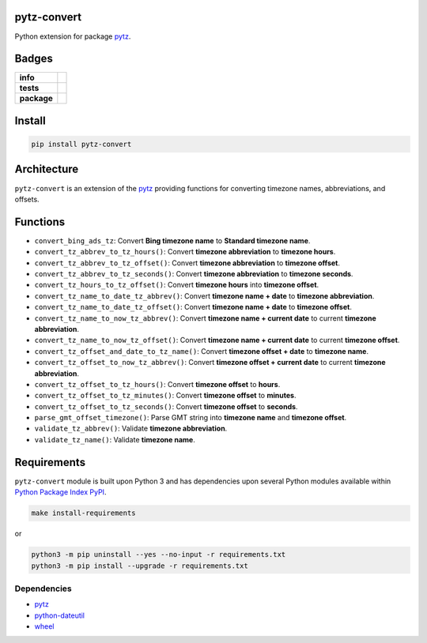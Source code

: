 .. -*- mode: rst -*-

pytz-convert
------------

Python extension for package `pytz <https://pypi.python.org/pypi/pytz>`_.


Badges
------

.. start-badges

.. list-table::
    :stub-columns: 1

    * - info
      - |license| |hits| |contributors|
    * - tests
      - |travis| |coveralls|
    * - package
      - |version| |supported-versions| |requires|

.. |docs| image:: https://readthedocs.org/projects/pytz-convert/badge/?style=flat
    :alt: Documentation Status
    :target: https://readthedocs.org/projects/pytz-convert

.. |hits| image:: http://hits.dwyl.io/TuneLab/pytz-convert.svg
    :alt: Hit Count
    :target: http://hits.dwyl.io/TuneLab/pytz-convert

.. |contributors| image:: https://img.shields.io/github/contributors/TuneLab/pytz-convert.svg
    :alt: Contributors
    :target: https://github.com/TuneLab/pytz-convert/graphs/contributors

.. |license| image:: https://img.shields.io/badge/License-MIT-yellow.svg
    :alt: License Status
    :target: https://opensource.org/licenses/MIT

.. |travis| image:: https://travis-ci.org/TuneLab/pytz-convert.svg?branch=master
    :alt: Travis-CI Build Status
    :target: https://travis-ci.org/TuneLab/pytz-convert

.. |coveralls| image:: https://coveralls.io/repos/TuneLab/pytz-convert/badge.svg?branch=master&service=github
    :alt: Code Coverage Status
    :target: https://coveralls.io/r/TuneLab/pytz-convert

.. |requires| image:: https://requires.io/github/TuneLab/pytz-convert/requirements.svg?branch=master
    :alt: Requirements Status
    :target: https://requires.io/github/TuneLab/pytz-convert/requirements/?branch=master

.. |version| image:: https://img.shields.io/pypi/v/pytz-convert.svg?style=flat
    :alt: PyPI Package latest release
    :target: https://pypi.python.org/pypi/pytz-convert

.. |supported-versions| image:: https://img.shields.io/pypi/pyversions/pytz-convert.svg?style=flat
    :alt: Supported versions
    :target: https://pypi.python.org/pypi/pytz-convert

.. end-badges


Install
-------

.. code-block:: bash

    pip install pytz-convert


Architecture
------------

``pytz-convert`` is an extension of the `pytz <https://pypi.python.org/pypi/pytz>`_ providing functions for converting timezone names, abbreviations, and offsets.


Functions
---------

- ``convert_bing_ads_tz``: Convert **Bing timezone name** to **Standard timezone name**.
- ``convert_tz_abbrev_to_tz_hours()``: Convert **timezone abbreviation** to **timezone hours**.
- ``convert_tz_abbrev_to_tz_offset()``: Convert **timezone abbreviation** to **timezone offset**.
- ``convert_tz_abbrev_to_tz_seconds()``: Convert **timezone abbreviation** to **timezone seconds**.
- ``convert_tz_hours_to_tz_offset()``: Convert **timezone hours** into **timezone offset**.
- ``convert_tz_name_to_date_tz_abbrev()``: Convert **timezone name + date** to **timezone abbreviation**.
- ``convert_tz_name_to_date_tz_offset()``: Convert **timezone name + date** to **timezone offset**.
- ``convert_tz_name_to_now_tz_abbrev()``: Convert **timezone name + current date** to current **timezone abbreviation**.
- ``convert_tz_name_to_now_tz_offset()``: Convert **timezone name + current date** to current **timezone offset**.
- ``convert_tz_offset_and_date_to_tz_name()``: Convert **timezone offset + date** to **timezone name**.
- ``convert_tz_offset_to_now_tz_abbrev()``: Convert **timezone offset + current date** to current **timezone abbreviation**.
- ``convert_tz_offset_to_tz_hours()``: Convert **timezone offset** to **hours**.
- ``convert_tz_offset_to_tz_minutes()``: Convert **timezone offset** to **minutes**.
- ``convert_tz_offset_to_tz_seconds()``: Convert **timezone offset** to **seconds**.
- ``parse_gmt_offset_timezone()``: Parse GMT string into **timezone name** and **timezone offset**.
- ``validate_tz_abbrev()``: Validate **timezone abbreviation**.
- ``validate_tz_name()``: Validate **timezone name**.

Requirements
------------

``pytz-convert`` module is built upon Python 3 and has dependencies upon
several Python modules available within `Python Package Index PyPI <https://pypi.python.org/pypi>`_.

.. code-block:: bash

    make install-requirements

or


.. code-block:: bash

    python3 -m pip uninstall --yes --no-input -r requirements.txt
    python3 -m pip install --upgrade -r requirements.txt


Dependencies
^^^^^^^^^^^^

- `pytz <https://pypi.python.org/pypi/pytz>`_
- `python-dateutil <https://pypi.python.org/pypi/python-dateutil>`_
- `wheel <https://pypi.python.org/pypi/wheel>`_
